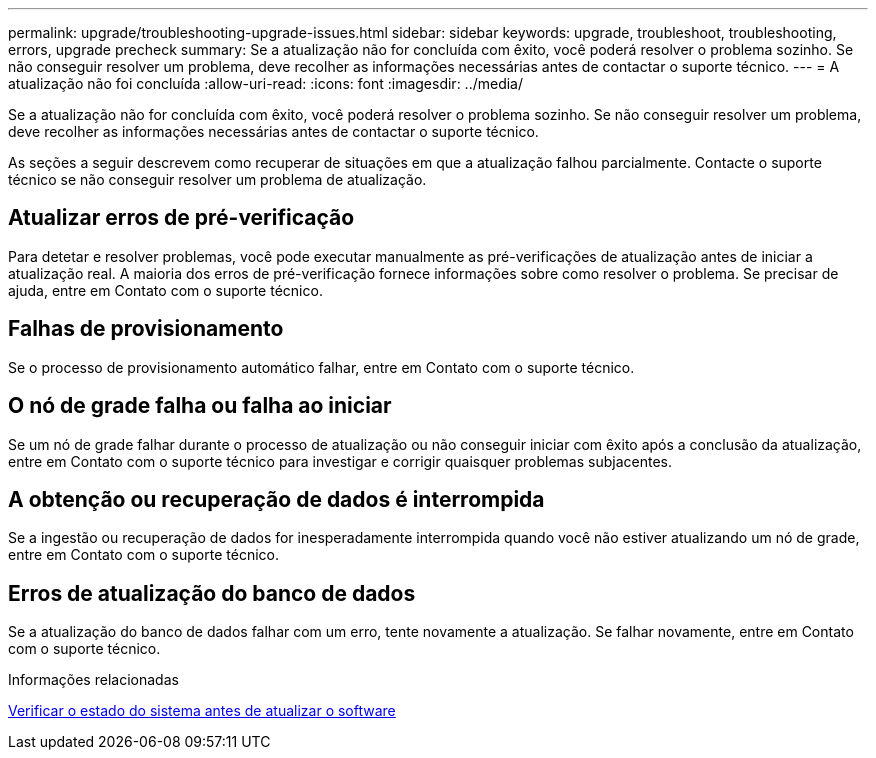 ---
permalink: upgrade/troubleshooting-upgrade-issues.html 
sidebar: sidebar 
keywords: upgrade, troubleshoot, troubleshooting, errors, upgrade precheck 
summary: Se a atualização não for concluída com êxito, você poderá resolver o problema sozinho. Se não conseguir resolver um problema, deve recolher as informações necessárias antes de contactar o suporte técnico. 
---
= A atualização não foi concluída
:allow-uri-read: 
:icons: font
:imagesdir: ../media/


[role="lead"]
Se a atualização não for concluída com êxito, você poderá resolver o problema sozinho. Se não conseguir resolver um problema, deve recolher as informações necessárias antes de contactar o suporte técnico.

As seções a seguir descrevem como recuperar de situações em que a atualização falhou parcialmente. Contacte o suporte técnico se não conseguir resolver um problema de atualização.



== Atualizar erros de pré-verificação

Para detetar e resolver problemas, você pode executar manualmente as pré-verificações de atualização antes de iniciar a atualização real. A maioria dos erros de pré-verificação fornece informações sobre como resolver o problema. Se precisar de ajuda, entre em Contato com o suporte técnico.



== Falhas de provisionamento

Se o processo de provisionamento automático falhar, entre em Contato com o suporte técnico.



== O nó de grade falha ou falha ao iniciar

Se um nó de grade falhar durante o processo de atualização ou não conseguir iniciar com êxito após a conclusão da atualização, entre em Contato com o suporte técnico para investigar e corrigir quaisquer problemas subjacentes.



== A obtenção ou recuperação de dados é interrompida

Se a ingestão ou recuperação de dados for inesperadamente interrompida quando você não estiver atualizando um nó de grade, entre em Contato com o suporte técnico.



== Erros de atualização do banco de dados

Se a atualização do banco de dados falhar com um erro, tente novamente a atualização. Se falhar novamente, entre em Contato com o suporte técnico.

.Informações relacionadas
xref:checking-systems-condition-before-upgrading-software.adoc[Verificar o estado do sistema antes de atualizar o software]
